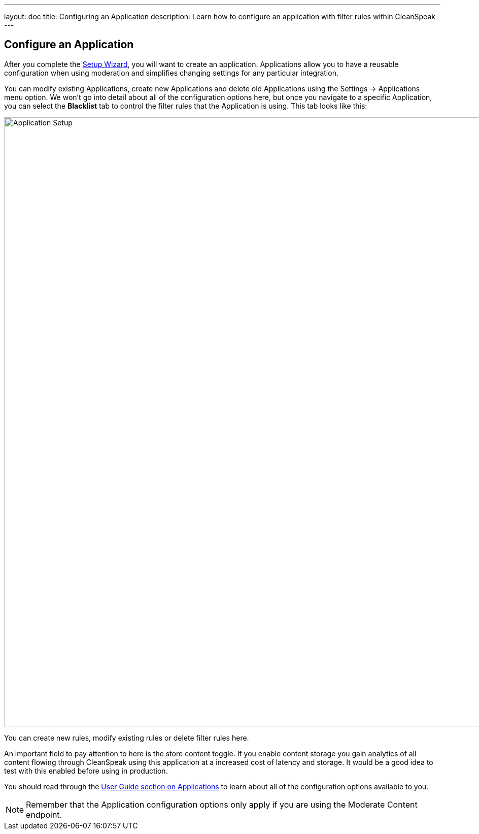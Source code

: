 ---
layout: doc
title: Configuring an Application
description: Learn how to configure an application with filter rules within CleanSpeak
---

== Configure an Application

After you complete the link:setup-wizard[Setup Wizard], you will want to create an application. Applications allow you to
have a reusable configuration when using moderation and simplifies changing settings for any particular integration.

You can modify existing Applications, create new Applications and delete old Applications using the Settings -> Applications
menu option. We won't go into detail about all of the configuration options here, but once you navigate to a specific
Application, you can select the *Blacklist* tab to control the filter rules that the Application is using. This tab looks like this:

image::filter-rules.png[Application Setup,width=1200]

You can create new rules, modify existing rules or delete filter rules here.

An important field to pay attention to here is the store content toggle. If you enable content storage you gain analytics
of all content flowing through CleanSpeak using this application at a increased cost of latency and storage. It would be
a good idea to test with this enabled before using in production.

You should read through the https://cleanspeak.com/docs/user-guides/cleanspeak-3.x.pdf[User Guide section on Applications]
to learn about all of the configuration options available to you.

[NOTE]
====
Remember that the Application configuration options only apply if you are using the Moderate Content endpoint.
====